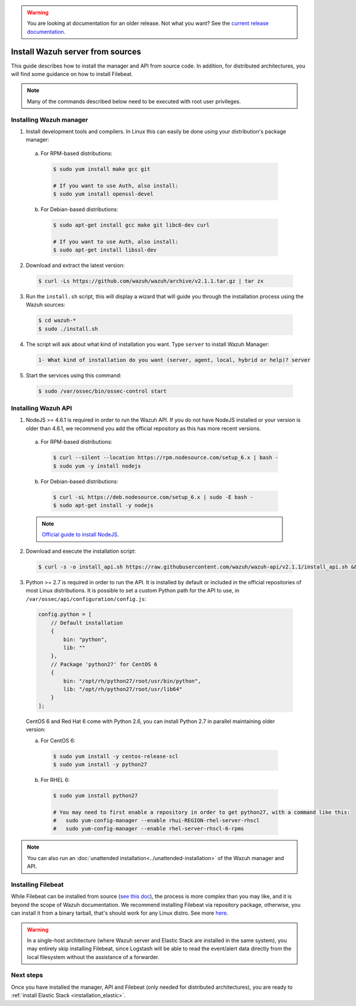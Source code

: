 .. _sources_installation:

.. warning::

    You are looking at documentation for an older release. Not what you want? See the `current release documentation <https://documentation.wazuh.com/current/installation-guide/installing-wazuh-server/sources_installation.html>`_.

Install Wazuh server from sources
=================================

This guide describes how to install the manager and API from source code. In addition, for distributed architectures, you will find some guidance on how to install Filebeat.

.. note:: Many of the commands described below need to be executed with root user privileges.

Installing Wazuh manager
------------------------

1. Install development tools and compilers. In Linux this can easily be done using your distribution's package manager:

  a) For RPM-based distributions:

    .. code-block:: bash

      $ sudo yum install make gcc git

      # If you want to use Auth, also install:
      $ sudo yum install openssl-devel

  b) For Debian-based distributions:

    .. code-block:: bash

      $ sudo apt-get install gcc make git libc6-dev curl

      # If you want to use Auth, also install:
      $ sudo apt-get install libssl-dev

2. Download and extract the latest version:

  .. code-block:: bash

    $ curl -Ls https://github.com/wazuh/wazuh/archive/v2.1.1.tar.gz | tar zx

3. Run the ``install.sh`` script, this will display a wizard that will guide you through the installation process using the Wazuh sources:

  .. code-block:: bash

    $ cd wazuh-*
    $ sudo ./install.sh


4. The script will ask about what kind of installation you want. Type ``server`` to install Wazuh Manager:

  .. code-block:: bash

    1- What kind of installation do you want (server, agent, local, hybrid or help)? server

5. Start the services using this command:

  .. code-block:: bash

    $ sudo /var/ossec/bin/ossec-control start

Installing Wazuh API
--------------------

1. NodeJS >= 4.6.1 is required in order to run the Wazuh API. If you do not have NodeJS installed or your version is older than 4.6.1, we recommend you add the official repository as this has more recent versions.

  a) For RPM-based distributions:

    .. code-block:: bash

      $ curl --silent --location https://rpm.nodesource.com/setup_6.x | bash -
      $ sudo yum -y install nodejs

  b) For Debian-based distributions:

    .. code-block:: bash

      $ curl -sL https://deb.nodesource.com/setup_6.x | sudo -E bash -
      $ sudo apt-get install -y nodejs

  .. note::
	`Official guide to install NodeJS <https://nodejs.org/en/download/package-manager/>`_.

2. Download and execute the installation script:

  .. code-block:: bash

      $ curl -s -o install_api.sh https://raw.githubusercontent.com/wazuh/wazuh-api/v2.1.1/install_api.sh && bash ./install_api.sh download

3. Python >= 2.7 is required in order to run the API. It is installed by default or included in the official repositories of most Linux distributions. It is possible to set a custom Python path for the API to use, in ``/var/ossec/api/configuration/config.js``:

  .. code-block:: javascript

    config.python = [
        // Default installation
        {
            bin: "python",
            lib: ""
        },
        // Package 'python27' for CentOS 6
        {
            bin: "/opt/rh/python27/root/usr/bin/python",
            lib: "/opt/rh/python27/root/usr/lib64"
        }
    ];

  CentOS 6 and Red Hat 6 come with Python 2.6, you can install Python 2.7 in parallel maintaining older version:

  a) For CentOS 6:

    .. code-block:: bash

    	$ sudo yum install -y centos-release-scl
    	$ sudo yum install -y python27

  b) For RHEL 6:

    .. code-block:: bash

    	$ sudo yum install python27

    	# You may need to first enable a repository in order to get python27, with a command like this:
    	#   sudo yum-config-manager --enable rhui-REGION-rhel-server-rhscl
    	#   sudo yum-config-manager --enable rhel-server-rhscl-6-rpms

.. note:: You can also run an :doc:`unattended installation<../unattended-installation>` of the Wazuh manager and API.

Installing Filebeat
-------------------

While Filebeat can be installed from source (`see this doc <https://github.com/elastic/beats/blob/master/CONTRIBUTING.md>`_), the process is more complex than you may like, and it is beyond the scope of Wazuh documentation. We recommend installing Filebeat via repository package, otherwise, you can install it from a binary tarball, that's should work for any Linux distro.  See more `here <https://www.elastic.co/downloads/beats/filebeat>`_.

.. warning::
    In a single-host architecture (where Wazuh server and Elastic Stack are installed in the same system), you may entirely skip installing Filebeat, since Logstash will be able to read the event/alert data directly from the local filesystem without the assistance of a forwarder.

Next steps
----------

Once you have installed the manager, API and Filebeat (only needed for distributed architectures), you are ready to :ref:`install Elastic Stack <installation_elastic>`.
